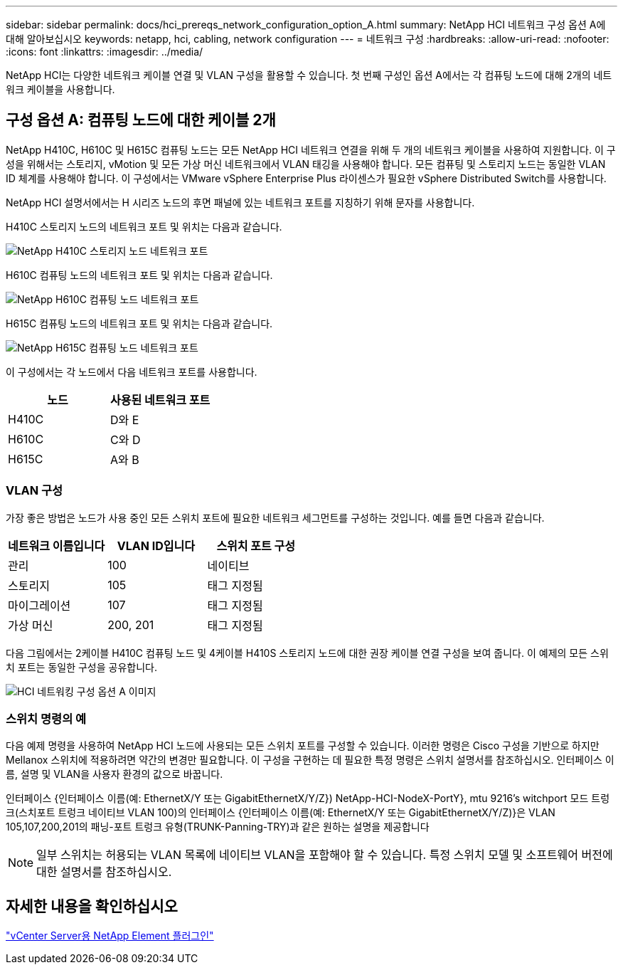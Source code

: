 ---
sidebar: sidebar 
permalink: docs/hci_prereqs_network_configuration_option_A.html 
summary: NetApp HCI 네트워크 구성 옵션 A에 대해 알아보십시오 
keywords: netapp, hci, cabling, network configuration 
---
= 네트워크 구성
:hardbreaks:
:allow-uri-read: 
:nofooter: 
:icons: font
:linkattrs: 
:imagesdir: ../media/


[role="lead"]
NetApp HCI는 다양한 네트워크 케이블 연결 및 VLAN 구성을 활용할 수 있습니다. 첫 번째 구성인 옵션 A에서는 각 컴퓨팅 노드에 대해 2개의 네트워크 케이블을 사용합니다.



== 구성 옵션 A: 컴퓨팅 노드에 대한 케이블 2개

NetApp H410C, H610C 및 H615C 컴퓨팅 노드는 모든 NetApp HCI 네트워크 연결을 위해 두 개의 네트워크 케이블을 사용하여 지원합니다. 이 구성을 위해서는 스토리지, vMotion 및 모든 가상 머신 네트워크에서 VLAN 태깅을 사용해야 합니다. 모든 컴퓨팅 및 스토리지 노드는 동일한 VLAN ID 체계를 사용해야 합니다. 이 구성에서는 VMware vSphere Enterprise Plus 라이센스가 필요한 vSphere Distributed Switch를 사용합니다.

NetApp HCI 설명서에서는 H 시리즈 노드의 후면 패널에 있는 네트워크 포트를 지칭하기 위해 문자를 사용합니다.

H410C 스토리지 노드의 네트워크 포트 및 위치는 다음과 같습니다.

[#H35700E_H410C]
image::HCI_ISI_compute_6cable.png[NetApp H410C 스토리지 노드 네트워크 포트]

H610C 컴퓨팅 노드의 네트워크 포트 및 위치는 다음과 같습니다.

[#H610C]
image::H610C_node-cabling.png[NetApp H610C 컴퓨팅 노드 네트워크 포트]

H615C 컴퓨팅 노드의 네트워크 포트 및 위치는 다음과 같습니다.

[#H615C]
image::H615C_node_cabling.png[NetApp H615C 컴퓨팅 노드 네트워크 포트]

이 구성에서는 각 노드에서 다음 네트워크 포트를 사용합니다.

|===
| 노드 | 사용된 네트워크 포트 


| H410C | D와 E 


| H610C | C와 D 


| H615C | A와 B 
|===


=== VLAN 구성

가장 좋은 방법은 노드가 사용 중인 모든 스위치 포트에 필요한 네트워크 세그먼트를 구성하는 것입니다. 예를 들면 다음과 같습니다.

|===
| 네트워크 이름입니다 | VLAN ID입니다 | 스위치 포트 구성 


| 관리 | 100 | 네이티브 


| 스토리지 | 105 | 태그 지정됨 


| 마이그레이션 | 107 | 태그 지정됨 


| 가상 머신 | 200, 201 | 태그 지정됨 
|===
다음 그림에서는 2케이블 H410C 컴퓨팅 노드 및 4케이블 H410S 스토리지 노드에 대한 권장 케이블 연결 구성을 보여 줍니다. 이 예제의 모든 스위치 포트는 동일한 구성을 공유합니다.

image::hci_networking_config_scenario_1.png[HCI 네트워킹 구성 옵션 A 이미지]



=== 스위치 명령의 예

다음 예제 명령을 사용하여 NetApp HCI 노드에 사용되는 모든 스위치 포트를 구성할 수 있습니다. 이러한 명령은 Cisco 구성을 기반으로 하지만 Mellanox 스위치에 적용하려면 약간의 변경만 필요합니다. 이 구성을 구현하는 데 필요한 특정 명령은 스위치 설명서를 참조하십시오. 인터페이스 이름, 설명 및 VLAN을 사용자 환경의 값으로 바꿉니다.

인터페이스 {인터페이스 이름(예: EthernetX/Y 또는 GigabitEthernetX/Y/Z}) NetApp-HCI-NodeX-PortY}, mtu 9216's witchport 모드 트렁크(스치포트 트렁크 네이티브 VLAN 100)의 인터페이스 {인터페이스 이름(예: EthernetX/Y 또는 GigabitEthernetX/Y/Z)}은 VLAN 105,107,200,201의 패닝-포트 트렁크 유형(TRUNK-Panning-TRY)과 같은 원하는 설명을 제공합니다


NOTE: 일부 스위치는 허용되는 VLAN 목록에 네이티브 VLAN을 포함해야 할 수 있습니다. 특정 스위치 모델 및 소프트웨어 버전에 대한 설명서를 참조하십시오.



== 자세한 내용을 확인하십시오

https://docs.netapp.com/us-en/vcp/index.html["vCenter Server용 NetApp Element 플러그인"^]
